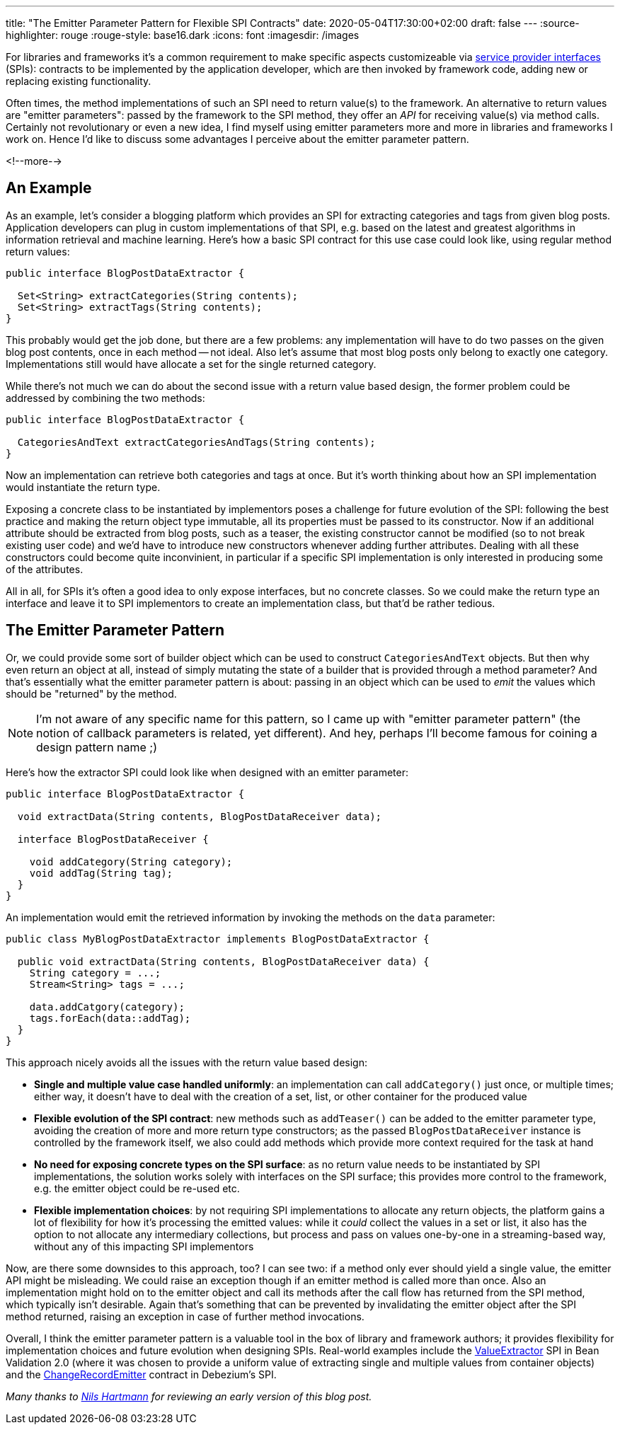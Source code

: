 ---
title: "The Emitter Parameter Pattern for Flexible SPI Contracts"
date: 2020-05-04T17:30:00+02:00
draft: false
---
:source-highlighter: rouge
:rouge-style: base16.dark
:icons: font
:imagesdir: /images
ifdef::env-github[]
:imagesdir: ../../static/images
endif::[]

For libraries and frameworks it's a common requirement to make specific aspects customizeable via https://en.wikipedia.org/wiki/Service_provider_interface[service provider interfaces] (SPIs):
contracts to be implemented by the application developer, which are then invoked by framework code,
adding new or replacing existing functionality.

Often times, the method implementations of such an SPI need to return value(s) to the framework.
An alternative to return values are "emitter parameters":
passed by the framework to the SPI method, they offer an _API_ for receiving value(s) via method calls.
Certainly not revolutionary or even a new idea,
I find myself using emitter parameters more and more in libraries and frameworks I work on.
Hence I'd like to discuss some advantages I perceive about the emitter parameter pattern.

<!--more-->

== An Example

As an example, let's consider a blogging platform which provides an SPI for extracting categories and tags from given blog posts.
Application developers can plug in custom implementations of that SPI,
e.g. based on the latest and greatest algorithms in information retrieval and machine learning.
Here's how a basic SPI contract for this use case could look like,
using regular method return values:

[source,java,indent=0,linenums=true]
----
public interface BlogPostDataExtractor {

  Set<String> extractCategories(String contents);
  Set<String> extractTags(String contents);
}
----

This probably would get the job done, but there are a few problems:
any implementation will have to do two passes on the given blog post contents,
once in each method -- not ideal.
Also let's assume that most blog posts only belong to exactly one category.
Implementations still would have allocate a set for the single returned category.

While there's not much we can do about the second issue with a return value based design,
the former problem could be addressed by combining the two methods:

[source,java,indent=0,linenums=true]
----
public interface BlogPostDataExtractor {

  CategoriesAndText extractCategoriesAndTags(String contents);
}
----

Now an implementation can retrieve both categories and tags at once.
But it's worth thinking about how an SPI implementation would instantiate the return type.

Exposing a concrete class to be instantiated by implementors poses a challenge for future evolution of the SPI:
following the best practice and making the return object type immutable,
all its properties must be passed to its constructor.
Now if an additional attribute should be extracted from blog posts,
such as a teaser,
the existing constructor cannot be modified
(so to not break existing user code) and we'd have to introduce new constructors whenever adding further attributes.
Dealing with all these constructors could become quite inconvinient,
in particular if a specific SPI implementation is only interested in producing some of the attributes.

All in all, for SPIs it's often a good idea to only expose interfaces, but no concrete classes.
So we could make the return type an interface and leave it to SPI implementors to create an implementation class, but that'd be rather tedious.

== The Emitter Parameter Pattern

Or, we could provide some sort of builder object which can be used to construct `CategoriesAndText` objects.
But then why even return an object at all, instead of simply mutating the state of a builder that is provided through a method parameter?
And that's essentially what the emitter parameter pattern is about:
passing in an object which can be used to _emit_ the values which should be "returned" by the method.

[NOTE]
====
I'm not aware of any specific name for this pattern,
so I came up with "emitter parameter pattern" (the notion of callback parameters is related, yet different).
And hey, perhaps I'll become famous for coining a design pattern name ;)
====

Here's how the extractor SPI could look like when designed with an emitter parameter:

[source,java,indent=0,linenums=true]
----
public interface BlogPostDataExtractor {

  void extractData(String contents, BlogPostDataReceiver data);

  interface BlogPostDataReceiver {

    void addCategory(String category);
    void addTag(String tag);
  }
}
----

An implementation would emit the retrieved information by invoking the methods on the `data` parameter:

[source,java,indent=0,linenums=true]
----
public class MyBlogPostDataExtractor implements BlogPostDataExtractor {

  public void extractData(String contents, BlogPostDataReceiver data) {
    String category = ...;
    Stream<String> tags = ...;

    data.addCatgory(category);
    tags.forEach(data::addTag);
  }
}
----

This approach nicely avoids all the issues with the return value based design:

* *Single and multiple value case handled uniformly*: an implementation can call `addCategory()` just once, or multiple times; either way, it doesn't have to deal with the creation of a set, list, or other container for the produced value
* *Flexible evolution of the SPI contract*: new methods such as `addTeaser()` can be added to the emitter parameter type, avoiding the creation of more and more return type constructors;
as the passed `BlogPostDataReceiver` instance is controlled by the framework itself, we also could add methods which provide more context required for the task at hand
* *No need for exposing concrete types on the SPI surface*: as no return value needs to be instantiated by SPI implementations, the solution works solely with interfaces on the SPI surface;
this provides more control to the framework, e.g. the emitter object could be re-used etc.
* *Flexible implementation choices*: by not requiring SPI implementations to allocate any return objects,
the platform gains a lot of flexibility for how it's processing the emitted values:
while it _could_ collect the values in a set or list, it also has the option to not allocate any intermediary collections, but process and pass on values one-by-one in a streaming-based way, without any of this impacting SPI implementors

Now, are there some downsides to this approach, too?
I can see two: if a method only ever should yield a single value, the emitter API might be misleading.
We could raise an exception though if an emitter method is called more than once.
Also an implementation might hold on to the emitter object and call its methods after the call flow has returned from the SPI method,
which typically isn't desirable.
Again that's something that can be prevented by invalidating the emitter object after the SPI method returned,
raising an exception in case of further method invocations.

Overall, I think the emitter parameter pattern is a valuable tool in the box of library and framework authors;
it provides flexibility for implementation choices and future evolution when designing SPIs.
Real-world examples include the https://docs.jboss.org/hibernate/beanvalidation/spec/2.0/api/index.html?javax/validation/valueextraction/ValueExtractor.html[ValueExtractor] SPI in Bean Validation 2.0
(where it was chosen to provide a uniform value of extracting single and multiple values from container objects) and the https://github.com/debezium/debezium/blob/master/debezium-core/src/main/java/io/debezium/pipeline/spi/ChangeRecordEmitter.java[ChangeRecordEmitter] contract in Debezium's SPI.

_Many thanks to https://twitter.com/nilshartmann[Nils Hartmann] for reviewing an early version of this blog post._
